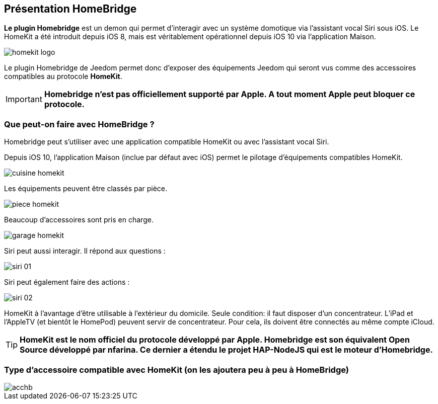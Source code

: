 == Présentation HomeBridge

*Le plugin Homebridge* est un demon qui permet d’interagir avec un système domotique via l’assistant vocal Siri sous iOS. Le HomeKit a été introduit depuis iOS 8, mais est véritablement opérationnel depuis iOS 10 via l’application Maison. 

image::../images/homekit-logo.jpg[]

Le plugin Homebridge de Jeedom permet donc d’exposer des équipements Jeedom qui seront vus comme des accessoires compatibles au protocole *HomeKit*.

[IMPORTANT]
*Homebridge n'est pas officiellement supporté par Apple. A tout moment Apple peut bloquer ce protocole.*

===  Que peut-on faire avec HomeBridge ?

Homebridge peut s'utiliser avec une application compatible HomeKit ou avec l'assistant vocal Siri.

Depuis iOS 10, l'application Maison (inclue par défaut avec iOS) permet le pilotage d'équipements compatibles HomeKit. 

image::../images/cuisine-homekit.jpg[]

Les équipements peuvent être classés par pièce.

image::../images/piece-homekit.jpg[]

Beaucoup d'accessoires sont pris en charge.

image::../images/garage-homekit.png[]

Siri peut aussi interagir. Il répond aux questions : 


image::../images/siri-01.jpg[]

Siri peut également faire des actions : 

image::../images/siri-02.jpg[]

HomeKit à l'avantage d'être utilisable à l'extérieur du domicile. Seule condition: il faut disposer d'un concentrateur. 
L'iPad et l'AppleTV (et bientôt le HomePod) peuvent servir de concentrateur. Pour cela, ils doivent être connectés au même compte iCloud.


[TIP]
*HomeKit est le nom officiel du protocole développé par Apple. Homebridge est son équivalent Open Source développé par nfarina. Ce dernier a étendu le projet HAP-NodeJS qui est le moteur d'Homebridge.*

===  Type d'accessoire compatible avec HomeKit (on les ajoutera peu à peu à HomeBridge)

image::../images/acchb.jpg[]
